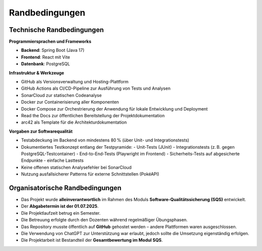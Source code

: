 Randbedingungen
===============

Technische Randbedingungen
--------------------------

**Programmiersprachen und Frameworks**

- **Backend**: Spring Boot (Java 17)
- **Frontend**: React mit Vite
- **Datenbank**: PostgreSQL

**Infrastruktur & Werkzeuge**

- GitHub als Versionsverwaltung und Hosting-Plattform
- GitHub Actions als CI/CD-Pipeline zur Ausführung von Tests und Analysen
- SonarCloud zur statischen Codeanalyse
- Docker zur Containerisierung aller Komponenten
- Docker Compose zur Orchestrierung der Anwendung für lokale Entwicklung und Deployment
- Read the Docs zur öffentlichen Bereitstellung der Projektdokumentation
- arc42 als Template für die Architekturdokumentation

**Vorgaben zur Softwarequalität**

- Testabdeckung im Backend von mindestens 80 % (über Unit- und Integrationstests)
- Dokumentiertes Testkonzept entlang der Testpyramide:
  - Unit-Tests (JUnit)
  - Integrationstests (z. B. gegen PostgreSQL-Testcontainer)
  - End-to-End-Tests (Playwright im Frontend)
  - Sicherheits-Tests auf abgesicherte Endpunkte
  - einfache Lasttests
- Keine offenen statischen Analysefehler bei SonarCloud
- Nutzung ausfallsicherer Patterns für externe Schnittstellen (PokéAPI)

Organisatorische Randbedingungen
--------------------------------

- Das Projekt wurde **alleinverantwortlich** im Rahmen des Moduls **Software-Qualitätssicherung (SQS)** entwickelt.
- Der **Abgabetermin ist der 01.07.2025**.
- Die Projektlaufzeit betrug ein Semester.
- Die Betreuung erfolgte durch den Dozenten während regelmäßiger Übungsphasen.
- Das Repository musste öffentlich auf **GitHub** gehostet werden – andere Plattformen waren ausgeschlossen.
- Die Verwendung von ChatGPT zur Unterstützung war erlaubt, jedoch sollte die Umsetzung eigenständig erfolgen.
- Die Projektarbeit ist Bestandteil der **Gesamtbewertung im Modul SQS**.

